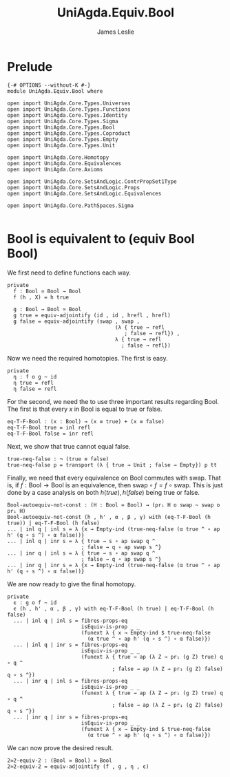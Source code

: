 #+title: UniAgda.Equiv.Bool
#+description: Bool
#+author: James Leslie
#+STARTUP: noindent
#+OPTIONS: tex:t
* Prelude
#+begin_src agda2
{-# OPTIONS --without-K #-}
module UniAgda.Equiv.Bool where

open import UniAgda.Core.Types.Universes
open import UniAgda.Core.Types.Functions
open import UniAgda.Core.Types.Identity
open import UniAgda.Core.Types.Sigma
open import UniAgda.Core.Types.Bool
open import UniAgda.Core.Types.Coproduct
open import UniAgda.Core.Types.Empty
open import UniAgda.Core.Types.Unit

open import UniAgda.Core.Homotopy
open import UniAgda.Core.Equivalences
open import UniAgda.Core.Axioms

open import UniAgda.Core.SetsAndLogic.ContrPropSet1Type
open import UniAgda.Core.SetsAndLogic.Props
open import UniAgda.Core.SetsAndLogic.Equivalences

open import UniAgda.Core.PathSpaces.Sigma

#+end_src
* Bool is equivalent to (equiv Bool Bool)
We first need to define functions each way.
#+begin_src agda2
private
  f : Bool ≃ Bool → Bool
  f (h , X) = h true

  g : Bool → Bool ≃ Bool
  g true = equiv-adjointify (id , id , hrefl , hrefl)
  g false = equiv-adjointify (swap , swap ,
                                   (λ { true → refl
                                      ; false → refl}) ,
                                   λ { true → refl
                                     ; false → refl})
#+end_src

Now we need the required homotopies. The first is easy.

#+begin_src agda2
private
  η : f o g ~ id
  η true = refl
  η false = refl
#+end_src

For the second, we need the to use three important results regarding Bool. The first is that every \(x\) in Bool is equal to true or false.
#+begin_src agda2
eq-T-F-Bool : (x : Bool) → (x ≡ true) + (x ≡ false)
eq-T-F-Bool true = inl refl 
eq-T-F-Bool false = inr refl 
#+end_src

Next, we show that true cannot equal false.
#+begin_src agda2
true-neq-false : ¬ (true ≡ false)
true-neq-false p = transport (λ { true → Unit ; false → Empty}) p tt
#+end_src

Finally, we need that every equivalence on Bool commutes with \(\text{swap}\). That is, if \(f: \text{Bool} \to \text{Bool}\) is an equivalence, then \(\text{swap} \circ f = f \circ \text{swap}\). This is just done by a case analysis on both \(h(true), h(false)\) being true or false.
#+begin_src agda2
Bool-autoequiv-not-const : (H : Bool ≃ Bool) → (pr₁ H o swap ~ swap o pr₁ H)
Bool-autoequiv-not-const (h , h' , α , β , γ) with (eq-T-F-Bool (h true)) | eq-T-F-Bool (h false)
... | inl q | inl s = λ {x → Empty-ind (true-neq-false (α true ^ ∘ ap h' (q ∘ s ^) ∘ α false))}
... | inl q | inr s = λ { true → s ∘ ap swap q ^
                        ; false → q ∘ ap swap s ^}
... | inr q | inl s = λ { true → s ∘ ap swap q ^
                        ; false → q ∘ ap swap s ^}
... | inr q | inr s = λ {x → Empty-ind (true-neq-false (α true ^ ∘ ap h' (q ∘ s ^) ∘ α false))}
#+end_src

We are now ready to give the final homotopy.
#+begin_src agda2
private
  ϵ : g o f ~ id
  ϵ (h , h' , α , β , γ) with eq-T-F-Bool (h true) | eq-T-F-Bool (h false)
  ... | inl q | inl s = fibres-props-eq
                        isEquiv-is-prop _ _
                        (funext λ { x → Empty-ind $ true-neq-false
                          (α true ^ ∘ ap h' (q ∘ s ^) ∘ α false)})
  ... | inl q | inr s = fibres-props-eq
                        isEquiv-is-prop _ _
                        (funext λ { true → ap (λ Z → pr₁ (g Z) true) q ∘ q ^
                                  ; false → ap (λ Z → pr₁ (g Z) false) q ∘ s ^})
  ... | inr q | inl s = fibres-props-eq
                        isEquiv-is-prop _ _
                        (funext λ { true → ap (λ Z → pr₁ (g Z) true) q ∘ q ^
                                  ; false → ap (λ Z → pr₁ (g Z) false) q ∘ s ^})
  ... | inr q | inr s = fibres-props-eq
                        isEquiv-is-prop _ _
                        (funext λ { x → Empty-ind $ true-neq-false
                          (α true ^ ∘ ap h' (q ∘ s ^) ∘ α false)})
#+end_src

We can now prove the desired result.
#+name: Exercise2.13
#+begin_src agda2
2≃2-equiv-2 : (Bool ≃ Bool) ≃ Bool
2≃2-equiv-2 = equiv-adjointify (f , g , η , ϵ)
#+end_src
